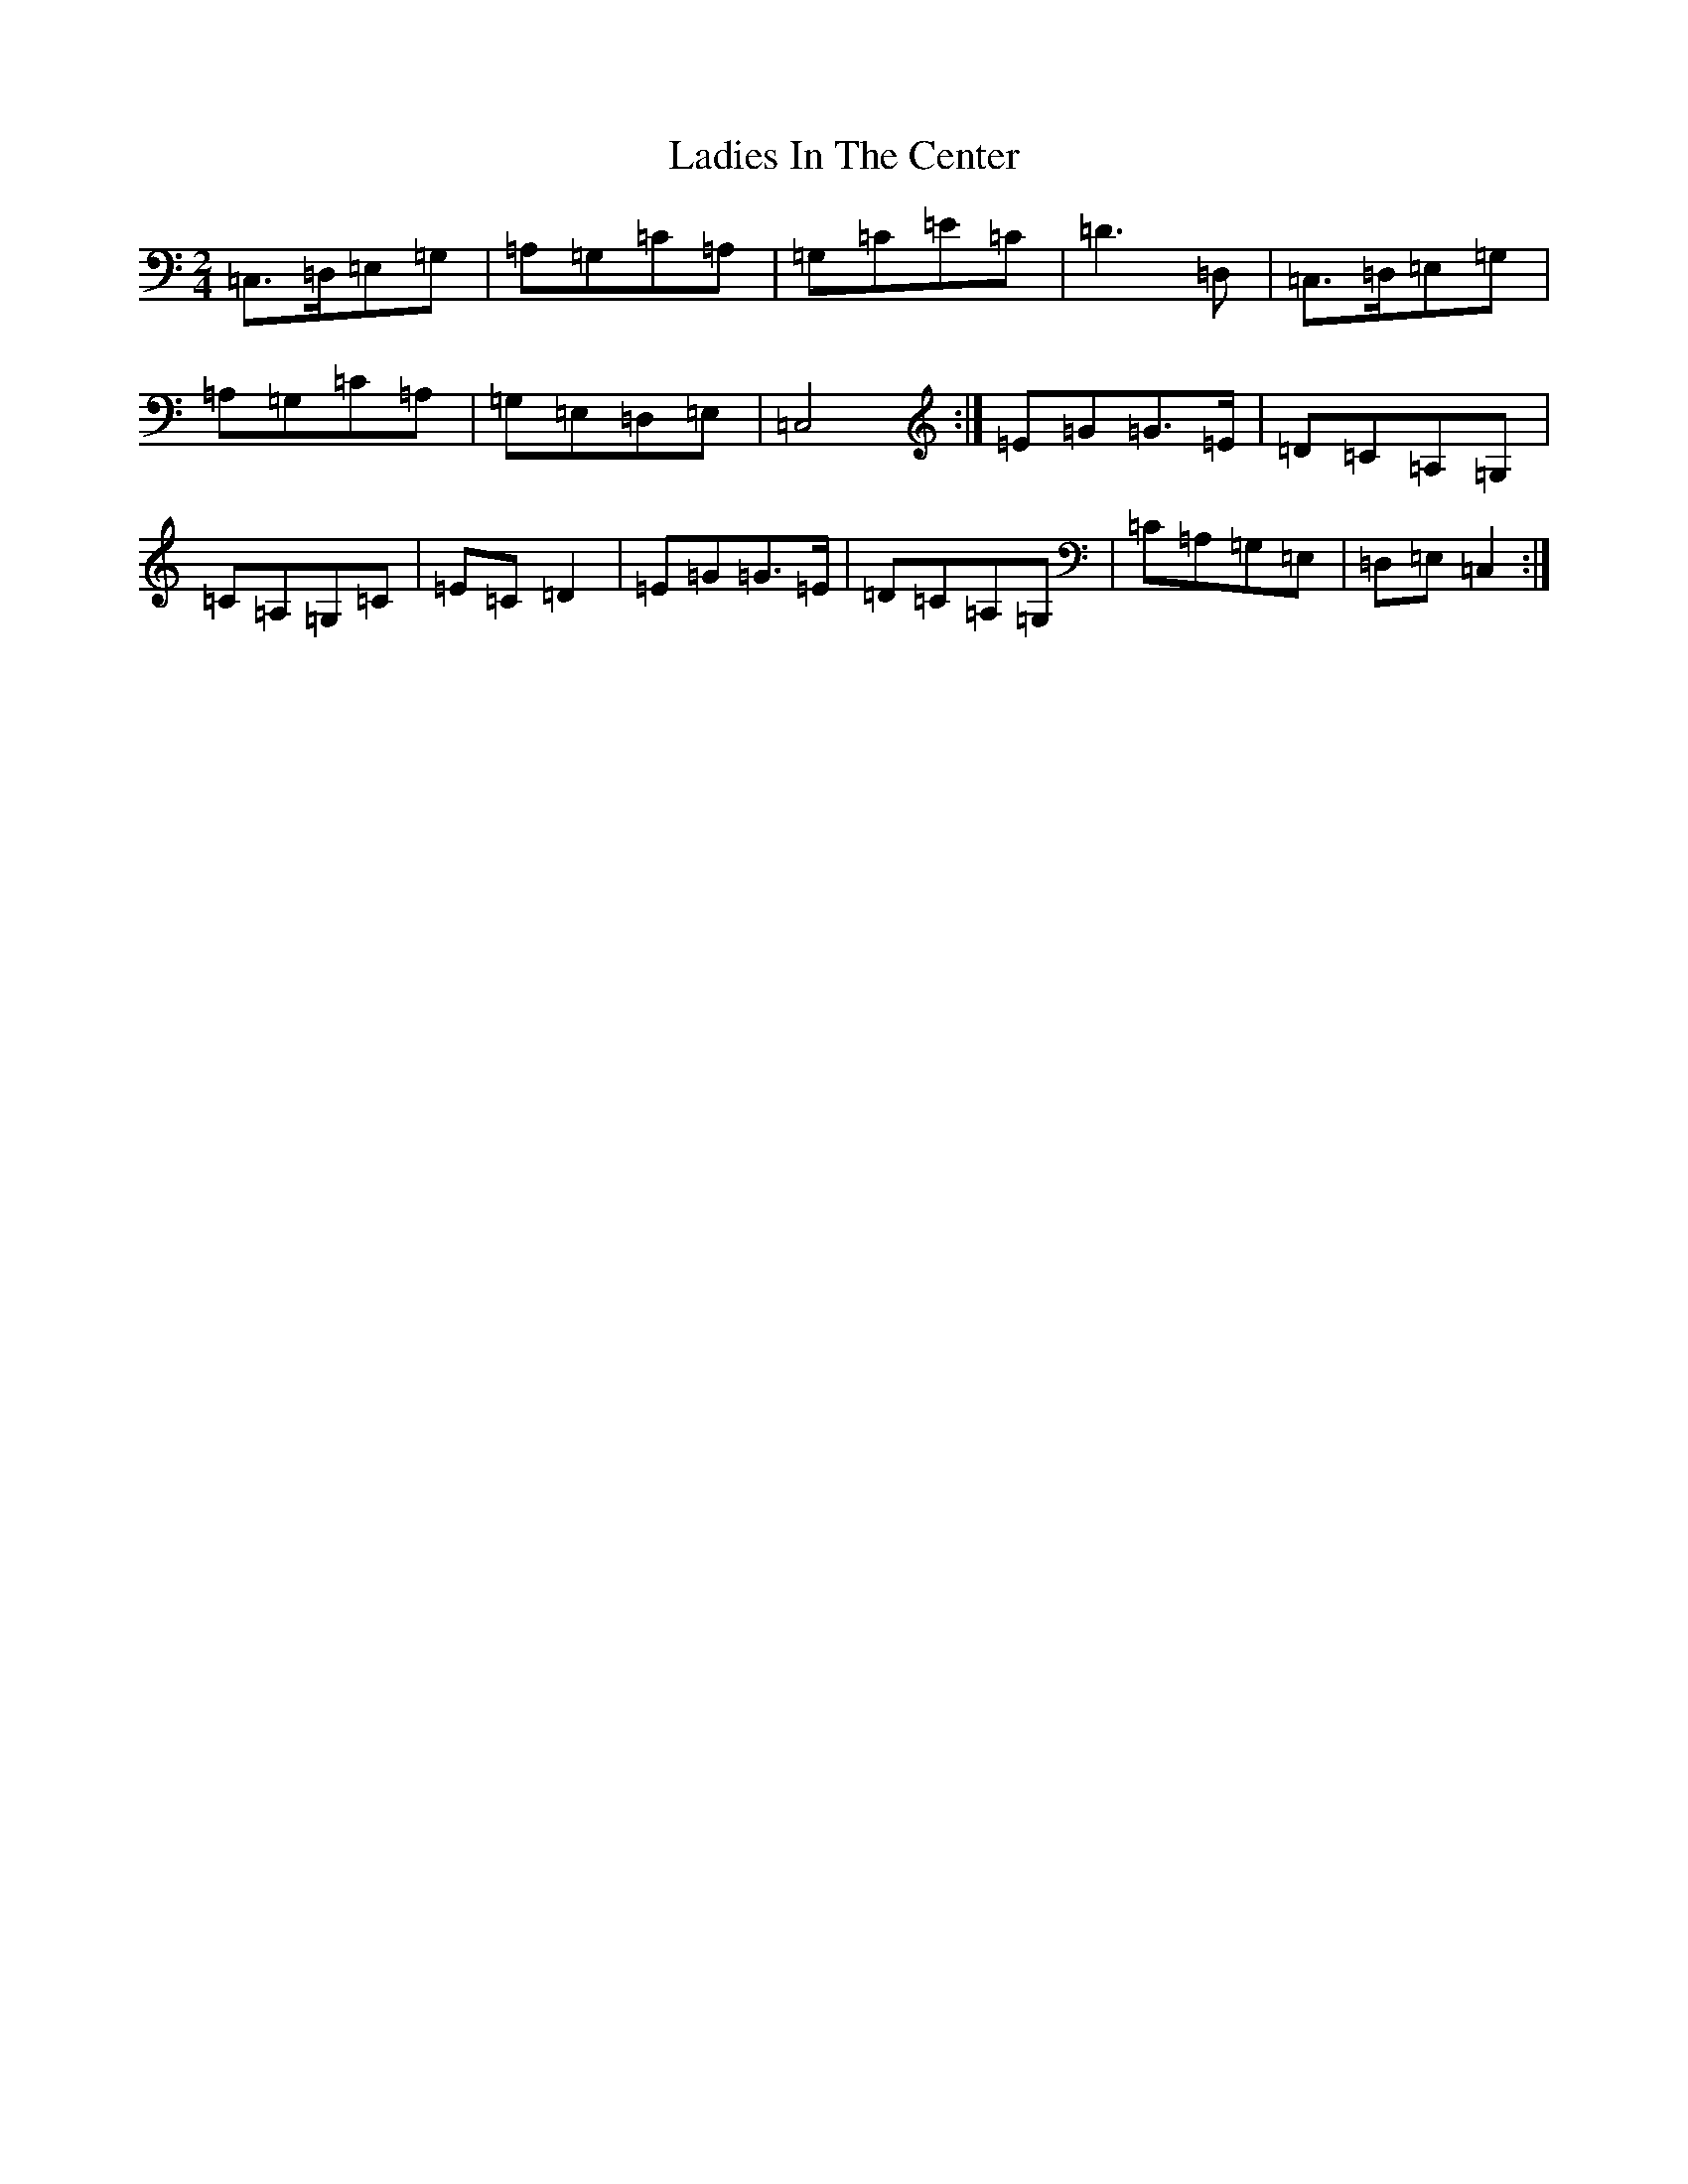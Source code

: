X: 11845
T: Ladies In The Center
S: https://thesession.org/tunes/10749#setting10749
R: polka
M:2/4
L:1/8
K: C Major
=C,>=D,=E,=G,|=A,=G,=C=A,|=G,=C=E=C|=D3=D,|=C,>=D,=E,=G,|=A,=G,=C=A,|=G,=E,=D,=E,|=C,4:|=E=G=G>=E|=D=C=A,=G,|=C=A,=G,=C|=E=C=D2|=E=G=G>=E|=D=C=A,=G,|=C=A,=G,=E,|=D,=E,=C,2:|
